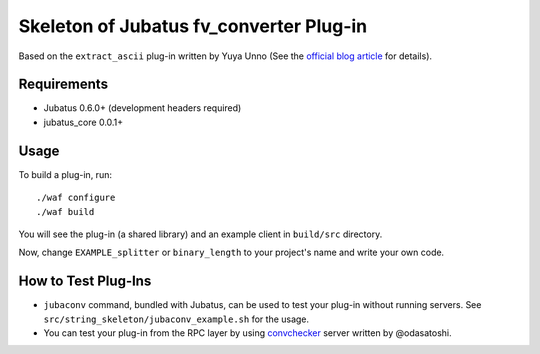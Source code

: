 Skeleton of Jubatus fv_converter Plug-in
=========================================

Based on the ``extract_ascii`` plug-in written by Yuya Unno
(See the `official blog article <http://blog.jubat.us/2012/07/blog-post_18.html>`_ for details).

Requirements
------------

* Jubatus 0.6.0+ (development headers required)
* jubatus_core 0.0.1+

Usage
-----

To build a plug-in, run:

::

  ./waf configure
  ./waf build

You will see the plug-in (a shared library) and an example client in ``build/src`` directory.

Now, change ``EXAMPLE_splitter`` or ``binary_length`` to your project's name and write your own code.

How to Test Plug-Ins
--------------------

* ``jubaconv`` command, bundled with Jubatus, can be used to test your plug-in without running servers. See ``src/string_skeleton/jubaconv_example.sh`` for the usage.
* You can test your plug-in from the RPC layer by using `convchecker <https://github.com/odasatoshi/convchecker/>`_ server written by @odasatoshi.
